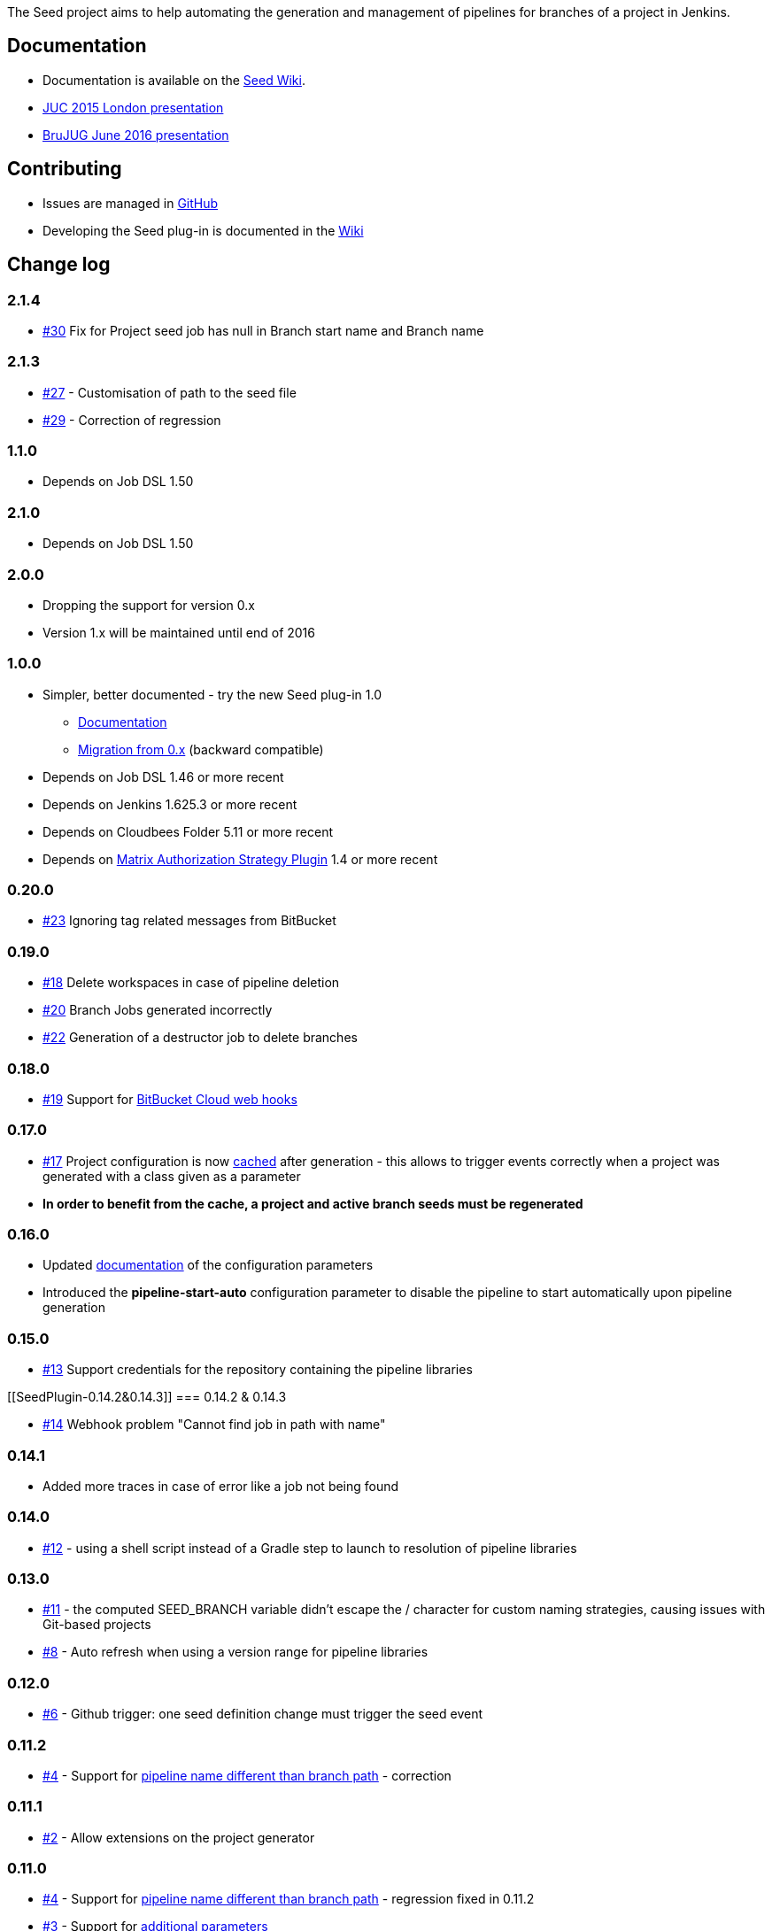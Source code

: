 The Seed project aims to help automating the generation and management
of pipelines for branches of a project in Jenkins.

[[SeedPlugin-Documentation]]
== Documentation

* Documentation is available on the
https://github.com/jenkinsci/seed-plugin/wiki[Seed Wiki].
* http://www.slideshare.net/DamienCoraboeuf/juc-2015-pipeline-scaling[JUC
2015 London presentation]
* http://www.slideshare.net/DamienCoraboeuf/brujug-jenkins-pipeline-scalability[BruJUG
June 2016 presentation]

[[SeedPlugin-Contributing]]
== Contributing

* Issues are managed in
https://github.com/jenkinsci/seed-plugin/issues[GitHub]
* Developing the Seed plug-in is documented in the
https://github.com/jenkinsci/seed-plugin/wiki/Development[Wiki]

[[SeedPlugin-Changelog]]
== Change log

[[SeedPlugin-2.1.4]]
=== 2.1.4

* https://github.com/jenkinsci/seed-plugin/issues/30[#30] Fix
for Project seed job has null in Branch start name and Branch name

[[SeedPlugin-2.1.3]]
=== 2.1.3

* https://github.com/jenkinsci/seed-plugin/issues/27[#27] -
Customisation of path to the seed file
* https://github.com/jenkinsci/seed-plugin/issues/29[#29] - Correction
of regression

[[SeedPlugin-1.1.0]]
=== 1.1.0

* Depends on Job DSL 1.50

[[SeedPlugin-2.1.0]]
=== 2.1.0

* Depends on Job DSL 1.50

[[SeedPlugin-2.0.0]]
=== 2.0.0

* Dropping the support for version 0.x
* Version 1.x will be maintained until end of 2016

[[SeedPlugin-1.0.0]]
=== 1.0.0

* Simpler, better documented - try the new Seed plug-in 1.0
** https://github.com/jenkinsci/seed-plugin/wiki[Documentation]
** https://github.com/jenkinsci/seed-plugin/wiki/Migration%20from%200.x[Migration
from 0.x] (backward compatible)
* Depends on Job DSL 1.46 or more recent
* Depends on Jenkins 1.625.3 or more recent
* Depends on Cloudbees Folder 5.11 or more recent
* Depends
on https://wiki.jenkins-ci.org/display/JENKINS/Matrix+Authorization+Strategy+Plugin[Matrix
Authorization Strategy Plugin] 1.4 or more recent

[[SeedPlugin-0.20.0]]
=== 0.20.0

* https://github.com/jenkinsci/seed-plugin/issues/23[#23] Ignoring tag
related messages from BitBucket

[[SeedPlugin-0.19.0]]
=== 0.19.0

* https://github.com/jenkinsci/seed-plugin/issues/18[#18] Delete
workspaces in case of pipeline deletion
* https://github.com/jenkinsci/seed-plugin/issues/20[#20] Branch Jobs
generated incorrectly
* https://github.com/jenkinsci/seed-plugin/issues/22[#22] Generation of
a destructor job to delete branches

[[SeedPlugin-0.18.0]]
=== 0.18.0

* https://github.com/jenkinsci/seed-plugin/issues/19[#19] Support for
https://github.com/jenkinsci/seed-plugin/wiki/BitBucket[BitBucket Cloud
web hooks] 

[[SeedPlugin-0.17.0]]
=== 0.17.0

* https://github.com/jenkinsci/seed-plugin/issues/17[#17] Project
configuration is now
https://github.com/jenkinsci/seed-plugin/wiki/Configuration[cached]
after generation - this allows to trigger events correctly when a
project was generated with a class given as a parameter
* *In order to benefit from the cache, a project and active branch seeds
must be regenerated*

[[SeedPlugin-0.16.0]]
=== 0.16.0

* Updated
https://github.com/jenkinsci/seed-plugin/wiki/Configuration-parameters[documentation]
of the configuration parameters
* Introduced the *pipeline-start-auto* configuration parameter to
disable the pipeline to start automatically upon pipeline generation

[[SeedPlugin-0.15.0]]
=== 0.15.0

* https://github.com/jenkinsci/seed-plugin/issues/13[#13] Support
credentials for the repository containing the pipeline libraries

[[SeedPlugin-0.14.2&0.14.3]]
=== 0.14.2 & 0.14.3

* https://github.com/jenkinsci/seed-plugin/issues/14[#14] Webhook
problem "Cannot find job in path with name"

[[SeedPlugin-0.14.1]]
=== 0.14.1

* Added more traces in case of error like a job not being found

[[SeedPlugin-0.14.0]]
=== 0.14.0

* https://github.com/jenkinsci/seed-plugin/issues/12[#12] - using a
shell script instead of a Gradle step to launch to resolution of
pipeline libraries

[[SeedPlugin-0.13.0]]
=== 0.13.0

* https://github.com/jenkinsci/seed-plugin/issues/11[#11] - the computed
SEED_BRANCH variable didn't escape the / character for custom naming
strategies, causing issues with Git-based projects
* https://github.com/jenkinsci/seed-plugin/issues/8[#8] - Auto refresh
when using a version range for pipeline libraries

[[SeedPlugin-0.12.0]]
=== 0.12.0

* https://github.com/jenkinsci/seed-plugin/issues/6[#6] - Github
trigger: one seed definition change must trigger the seed event

[[SeedPlugin-0.11.2]]
=== 0.11.2

* https://github.com/jenkinsci/seed-plugin/issues/4[#4] - Support
for https://github.com/jenkinsci/seed-plugin/wiki/Branch-SCM-path[pipeline
name different than branch path] - correction

[[SeedPlugin-0.11.1]]
=== 0.11.1

* https://github.com/jenkinsci/seed-plugin/issues/2[#2] - Allow
extensions on the project generator

[[SeedPlugin-0.11.0]]
=== 0.11.0

* https://github.com/jenkinsci/seed-plugin/issues/4[#4] - Support for
https://github.com/jenkinsci/seed-plugin/wiki/Branch-SCM-path[pipeline
name different than branch path] - regression fixed in 0.11.2
* https://github.com/jenkinsci/seed-plugin/issues/3[#3] - Support for
https://github.com/jenkinsci/seed-plugin/wiki/Extensions[additional
parameters]

[[SeedPlugin-0.10.0]]
=== 0.10.0

* ﻿https://github.com/jenkinsci/seed-plugin/issues/1[#1] - correction
for the declaration of dependencies

[[SeedPlugin-0.9.0]]
=== 0.9.0

* Technical release to enable automated publication of the release from
the https://jenkins.nemerosa.net/job/seed-plugin/[build]

[[SeedPlugin-0.8.0]]
=== 0.8.0

* Initial published version
